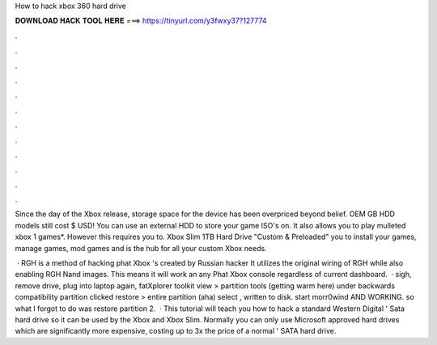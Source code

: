How to hack xbox 360 hard drive



𝐃𝐎𝐖𝐍𝐋𝐎𝐀𝐃 𝐇𝐀𝐂𝐊 𝐓𝐎𝐎𝐋 𝐇𝐄𝐑𝐄 ===> https://tinyurl.com/y3fwxy37?127774



.



.



.



.



.



.



.



.



.



.



.



.

Since the day of the Xbox release, storage space for the device has been overpriced beyond belief. OEM GB HDD models still cost $ USD! You can use an external HDD to store your game ISO's on. It also allows you to play mulleted xbox 1 games*. However this requires you to. Xbox Slim 1TB Hard Drive "Custom & Preloaded" you to install your games, manage games, mod games and is the hub for all your custom Xbox needs.

 · RGH is a method of hacking phat Xbox 's created by Russian hacker It utilizes the original wiring of RGH while also enabling RGH Nand images. This means it will work an any Phat Xbox console regardless of current dashboard.  · sigh, remove drive, plug into laptop again, fatXplorer toolkit view > partition tools (getting warm here) under backwards compatibility partition clicked restore > entire partition (aha) select , written to disk. start morr0wind AND WORKING. so what I forgot to do was restore partition 2.  · This tutorial will teach you how to hack a standard Western Digital ' Sata hard drive so it can be used by the Xbox and Xbox Slim. Normally you can only use Microsoft approved hard drives which are significantly more expensive, costing up to 3x the price of a normal ' SATA hard drive.
